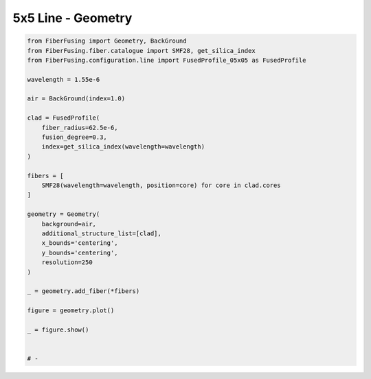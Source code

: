 
.. DO NOT EDIT.
.. THIS FILE WAS AUTOMATICALLY GENERATED BY SPHINX-GALLERY.
.. TO MAKE CHANGES, EDIT THE SOURCE PYTHON FILE:
.. "gallery/geometry/plot_geometry_10.py"
.. LINE NUMBERS ARE GIVEN BELOW.

.. only:: html

    .. note::
        :class: sphx-glr-download-link-note

        :ref:`Go to the end <sphx_glr_download_gallery_geometry_plot_geometry_10.py>`
        to download the full example code

.. rst-class:: sphx-glr-example-title

.. _sphx_glr_gallery_geometry_plot_geometry_10.py:


5x5 Line - Geometry
===================

.. GENERATED FROM PYTHON SOURCE LINES 5-41



.. image-sg:: /gallery/geometry/images/sphx_glr_plot_geometry_10_001.png
   :alt: , Fiber structure, Rasterized mesh, Refractive index gradient
   :srcset: /gallery/geometry/images/sphx_glr_plot_geometry_10_001.png
   :class: sphx-glr-single-img





.. code-block:: python3



    from FiberFusing import Geometry, BackGround
    from FiberFusing.fiber.catalogue import SMF28, get_silica_index
    from FiberFusing.configuration.line import FusedProfile_05x05 as FusedProfile

    wavelength = 1.55e-6

    air = BackGround(index=1.0)

    clad = FusedProfile(
        fiber_radius=62.5e-6,
        fusion_degree=0.3,
        index=get_silica_index(wavelength=wavelength)
    )

    fibers = [
        SMF28(wavelength=wavelength, position=core) for core in clad.cores
    ]

    geometry = Geometry(
        background=air,
        additional_structure_list=[clad],
        x_bounds='centering',
        y_bounds='centering',
        resolution=250
    )

    _ = geometry.add_fiber(*fibers)

    figure = geometry.plot()

    _ = figure.show()


    # -


.. rst-class:: sphx-glr-timing

   **Total running time of the script:** (0 minutes 2.574 seconds)


.. _sphx_glr_download_gallery_geometry_plot_geometry_10.py:

.. only:: html

  .. container:: sphx-glr-footer sphx-glr-footer-example




    .. container:: sphx-glr-download sphx-glr-download-python

      :download:`Download Python source code: plot_geometry_10.py <plot_geometry_10.py>`

    .. container:: sphx-glr-download sphx-glr-download-jupyter

      :download:`Download Jupyter notebook: plot_geometry_10.ipynb <plot_geometry_10.ipynb>`


.. only:: html

 .. rst-class:: sphx-glr-signature

    `Gallery generated by Sphinx-Gallery <https://sphinx-gallery.github.io>`_
